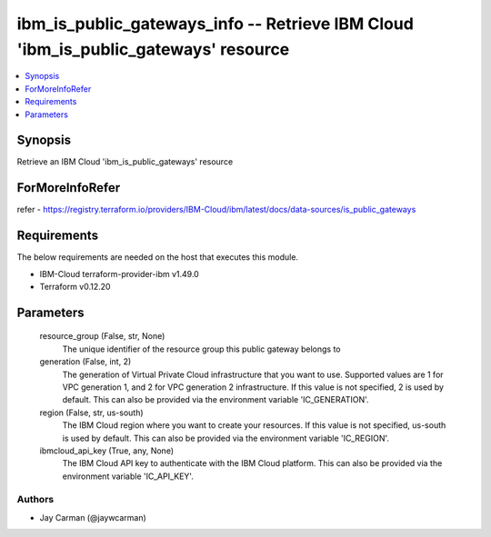 
ibm_is_public_gateways_info -- Retrieve IBM Cloud 'ibm_is_public_gateways' resource
===================================================================================

.. contents::
   :local:
   :depth: 1


Synopsis
--------

Retrieve an IBM Cloud 'ibm_is_public_gateways' resource


ForMoreInfoRefer
----------------
refer - https://registry.terraform.io/providers/IBM-Cloud/ibm/latest/docs/data-sources/is_public_gateways

Requirements
------------
The below requirements are needed on the host that executes this module.

- IBM-Cloud terraform-provider-ibm v1.49.0
- Terraform v0.12.20



Parameters
----------

  resource_group (False, str, None)
    The unique identifier of the resource group this public gateway belongs to


  generation (False, int, 2)
    The generation of Virtual Private Cloud infrastructure that you want to use. Supported values are 1 for VPC generation 1, and 2 for VPC generation 2 infrastructure. If this value is not specified, 2 is used by default. This can also be provided via the environment variable 'IC_GENERATION'.


  region (False, str, us-south)
    The IBM Cloud region where you want to create your resources. If this value is not specified, us-south is used by default. This can also be provided via the environment variable 'IC_REGION'.


  ibmcloud_api_key (True, any, None)
    The IBM Cloud API key to authenticate with the IBM Cloud platform. This can also be provided via the environment variable 'IC_API_KEY'.













Authors
~~~~~~~

- Jay Carman (@jaywcarman)


